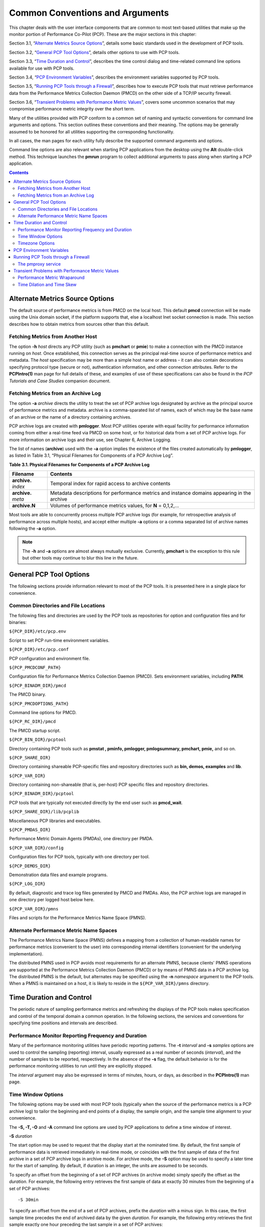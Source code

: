 .. _CommonConventionsAndArguments:

Common Conventions and Arguments
#################################

This chapter deals with the user interface components that are common to most text-based utilities that make up the monitor portion of Performance Co-Pilot (PCP). 
These are the major sections in this chapter:

Section 3.1, “`Alternate Metrics Source Options`_”, details some basic standards used in the development of PCP tools.

Section 3.2, “`General PCP Tool Options`_”, details other options to use with PCP tools.

Section 3.3, “`Time Duration and Control`_”, describes the time control dialog and time-related command line options available for use with PCP tools.

Section 3.4, “`PCP Environment Variables`_”, describes the environment variables supported by PCP tools.

Section 3.5, “`Running PCP Tools through a Firewall`_”, describes how to execute PCP tools that must retrieve performance data from the Performance Metrics Collection Daemon (PMCD) 
on the other side of a TCP/IP security firewall.

Section 3.6, “`Transient Problems with Performance Metric Values`_”, covers some uncommon scenarios that may compromise performance metric integrity over the short term.

Many of the utilities provided with PCP conform to a common set of naming and syntactic conventions for command line arguments and options. 
This section outlines these conventions and their meaning. The options may be generally assumed to be honored for all utilities supporting the 
corresponding functionality.

In all cases, the man pages for each utility fully describe the supported command arguments and options.

Command line options are also relevant when starting PCP applications from the desktop using the **Alt** double-click method. This technique 
launches the **pmrun** program to collect additional arguments to pass along when starting a PCP application.

.. contents::

Alternate Metrics Source Options
**********************************

The default source of performance metrics is from PMCD on the local host. This default **pmcd** connection will be made using the Unix domain socket, 
if the platform supports that, else a localhost Inet socket connection is made. This section describes how to obtain metrics from sources other than this default.

Fetching Metrics from Another Host
====================================

The option **-h** *host* directs any PCP utility (such as **pmchart** or **pmie**) to make a connection with the PMCD instance running on *host*. 
Once established, this connection serves as the principal real-time source of performance metrics and metadata. The *host* specification may be more than 
a simple host name or address - it can also contain decorations specifying protocol type (secure or not), authentication information, and other connection 
attributes. Refer to the **PCPIntro(1)** man page for full details of these, and examples of use of these specifications can also be found in the 
*PCP Tutorials and Case Studies* companion document.

⁠Fetching Metrics from an Archive Log
======================================

The option **-a** *archive* directs the utility to treat the set of PCP archive logs designated by archive as the principal source of performance metrics 
and metadata. archive is a comma-sparated list of names, each of which may be the base name of an archive or the name of a directory containing archives.

PCP archive logs are created with **pmlogger**. Most PCP utilities operate with equal facility for performance information coming from either a real-time 
feed via PMCD on some host, or for historical data from a set of PCP archive logs. For more information on archive logs and their use, see Chapter 6, Archive Logging.

The list of names (**archive**) used with the **-a** option implies the existence of the files created automatically by **pmlogger**, as listed in Table 3.1, “Physical Filenames for Components of a PCP Archive Log”.

**Table 3.1. Physical Filenames for Components of a PCP Archive Log**


+-----------------------+--------------------------------------------------------------------------------------------+
| Filename              | Contents                                                                                   |
+=======================+============================================================================================+
| **archive.** *index*  | Temporal index for rapid access to archive contents                                        |
+-----------------------+--------------------------------------------------------------------------------------------+
| **archive.** *meta*   | Metadata descriptions for performance metrics and instance domains appearing in the archive|
+-----------------------+--------------------------------------------------------------------------------------------+
| **archive.N**         | Volumes of performance metrics values, for **N** = 0,1,2,...                               |
+-----------------------+--------------------------------------------------------------------------------------------+



Most tools are able to concurrently process multiple PCP archive logs (for example, for retrospective analysis of performance across multiple hosts), 
and accept either multiple **-a** options or a comma separated list of archive names following the **-a** option.

.. note:: 
 The **-h** and **-a** options are almost always mutually exclusive. Currently, **pmchart** is the exception to this rule but other tools may continue to blur this line in the future.

General PCP Tool Options
**************************
The following sections provide information relevant to most of the PCP tools. It is presented here in a single place for convenience.

⁠Common Directories and File Locations
=======================================

The following files and directories are used by the PCP tools as repositories for option and configuration files and for binaries:

``${PCP_DIR}/etc/pcp.env``

Script to set PCP run-time environment variables.

``${PCP_DIR}/etc/pcp.conf``

PCP configuration and environment file.

``${PCP_PMCDCONF_PATH}``

Configuration file for Performance Metrics Collection Daemon (PMCD). Sets environment variables, including **PATH**.

``${PCP_BINADM_DIR}/pmcd``

The PMCD binary.

``${PCP_PMCDOPTIONS_PATH}``

Command line options for PMCD.

``${PCP_RC_DIR}/pmcd``

The PMCD startup script.

``${PCP_BIN_DIR}/pcptool``

Directory containing PCP tools such as **pmstat , pminfo, pmlogger, pmlogsummary, pmchart, pmie,** and so on.

``${PCP_SHARE_DIR}``

Directory containing shareable PCP-specific files and repository directories such as **bin, demos, examples** and **lib**.

``${PCP_VAR_DIR}``

Directory containing non-shareable (that is, per-host) PCP specific files and repository directories.

``${PCP_BINADM_DIR}/pcptool``

PCP tools that are typically not executed directly by the end user such as **pmcd_wait**.

``${PCP_SHARE_DIR}/lib/pcplib``

Miscellaneous PCP libraries and executables.

``${PCP_PMDAS_DIR}``

Performance Metric Domain Agents (PMDAs), one directory per PMDA.

``${PCP_VAR_DIR}/config``

Configuration files for PCP tools, typically with one directory per tool.

``${PCP_DEMOS_DIR}``

Demonstration data files and example programs.

``${PCP_LOG_DIR}``

By default, diagnostic and trace log files generated by PMCD and PMDAs. Also, the PCP archive logs are managed in one directory per logged host below here.

``${PCP_VAR_DIR}/pmns``

Files and scripts for the Performance Metrics Name Space (PMNS).

Alternate Performance Metric Name Spaces
==============================================

The Performance Metrics Name Space (PMNS) defines a mapping from a collection of human-readable names for performance metrics (convenient to the user) into 
corresponding internal identifiers (convenient for the underlying implementation).

The distributed PMNS used in PCP avoids most requirements for an alternate PMNS, because clients' PMNS operations are supported at the Performance Metrics 
Collection Daemon (PMCD) or by means of PMNS data in a PCP archive log. The distributed PMNS is the default, but alternates may be specified using the **-n** 
*namespace* argument to the PCP tools. When a PMNS is maintained on a host, it is likely to reside in the ``${PCP_VAR_DIR}/pmns`` directory.

Time Duration and Control
**************************

The periodic nature of sampling performance metrics and refreshing the displays of the PCP tools makes specification and control of the temporal domain a 
common operation. In the following sections, the services and conventions for specifying time positions and intervals are described.

⁠Performance Monitor Reporting Frequency and Duration
=====================================================

Many of the performance monitoring utilities have periodic reporting patterns. The **-t**  *interval* and **-s** *samples* options are used to control 
the sampling (reporting) interval, usually expressed as a real number of seconds (*interval*), and the number of samples to be reported, respectively. 
In the absence of the **-s** flag, the default behavior is for the performance monitoring utilities to run until they are explicitly stopped.

The *interval* argument may also be expressed in terms of minutes, hours, or days, as described in the **PCPIntro(1)** man page.

⁠Time Window Options
=====================

The following options may be used with most PCP tools (typically when the source of the performance metrics is a PCP archive log) to tailor the beginning 
and end points of a display, the sample origin, and the sample time alignment to your convenience.

The **-S, -T, -O** and **-A** command line options are used by PCP applications to define a time window of interest.

**-S**  *duration*

The start option may be used to request that the display start at the nominated time. By default, the first sample of performance data is retrieved 
immediately in real-time mode, or coincides with the first sample of data of the first archive in a set of PCP archive logs in archive mode. For archive 
mode, the **-S** option may be used to specify a later time for the start of sampling. By default, if duration is an integer, the units are assumed to be 
seconds.

To specify an offset from the beginning of a set of PCP archives (in archive mode) simply specify the offset as the *duration*. For example, the following 
entry retrieves the first sample of data at exactly 30 minutes from the beginning of a set of PCP archives::

 -S 30min

To specify an offset from the end of a set of PCP archives, prefix the *duration* with a minus sign. In this case, the first sample time precedes 
the end of archived data by the given *duration*. For example, the following entry retrieves the first sample exactly one hour preceding the last sample 
in a set of PCP archives::

 -S -1hour

To specify the calendar date and time (local time in the reporting timezone) for the first sample, use the **ctime(3)** syntax preceded by an "at" 
sign (@). For example, the following entry specifies the date and time to be used::

 -S '@ Mon Mar 4 13:07:47 2017'

Note that this format corresponds to the output format of the **date** command for easy "cut and paste." However, be sure to enclose the string in quotes 
so it is preserved as a single argument for the PCP tool.

For more complete information on the date and time syntax, see the **PCPIntro(1)** man page.

**-T**  *duration*

The terminate option may be used to request that the display stop at the time designated by *duration*. By default, the PCP tools keep sampling performance 
data indefinitely (in real-time mode) or until the end of a set of PCP archives (in archive mode). The **-T** option may be used to specify an earlier time to terminate sampling.

The interpretation for the *duration* argument in a **-T** option is the same as for the **-S** option, except for an unsigned time interval that is 
interpreted as being an offset from the start of the time window as defined by the default (now for real time, else start of archive set) or by a **-S** 
option. For example, these options define a time window that spans 45 minutes, after an initial offset (or delay) of 1 hour:: 

 -S 1hour -T 45mins

**-O**  *duration*

By default, samples are fetched from the start time (see the description of the **-S** option) to the terminate time (see the description of the **-T** 
option). The offset **-O** option allows the specification of a time between the start time and the terminate time where the tool should position its 
initial sample time. This option is useful when initial attention is focused at some point within a larger time window of interest, or when one PCP tool 
wishes to launch another PCP tool with a common current point of time within a shared time window.

The *duration* argument accepted by **-O** conforms to the same syntax and semantics as the *duration* argument for **-T**. For example, these options 
specify that the initial position should be the end of the time window::

 -O -0

This is most useful with the **pmchart** command to display the tail-end of the history up to the end of the time window.

**-A**  *alignment*

By default, performance data samples do not necessarily happen at any natural unit of measured time. The **-A** switch may be used to force the initial 
sample to be on the specified *alignment*. For example, these three options specify alignment on seconds, half hours, and whole hours:: 

 -A 1sec 
 -A 30min 
 -A 1hour

The **-A** option advances the time to achieve the desired alignment as soon as possible after the start of the time window, whether this is the default 
window, or one specified with some combination of **-A** and **-O** command line options.

Obviously the time window may be overspecified by using multiple options from the set **-t, -s, -S, -T, -A,** and **-O**. Similarly, the time window 
may shrink to nothing by injudicious choice of options.

In all cases, the parsing of these options applies heuristics guided by the principal of "least surprise"; the time window is always well-defined (with the end never earlier than the start), but may shrink to nothing in the extreme.

Timezone Options
================

All utilities that report time of day use the local timezone by default. The following timezone options are available:

**-z**

Forces times to be reported in the timezone of the host that provided the metric values (the PCP collector host). When used in conjunction with **-a** 
and multiple archives, the convention is to use the timezone from the first named archive.

**-Z**  *timezone*

Sets the TZ variable to a timezone string, as defined in **environ(7)**, for example, **-Z UTC** for universal time.

PCP Environment Variables
*************************

When you are using PCP tools and utilities and are calling PCP library functions, a standard set of defined environment variables are available in the 
``${PCP_DIR}/etc/pcp.conf`` file. These variables are generally used to specify the location of various PCP pieces in the file system and may be loaded 
into shell scripts by sourcing the ``${PCP_DIR}/etc/pcp.env`` shell script. They may also be queried by C, C++, perl and python programs using the 
**pmGetConfig** library function. If a variable is already defined in the environment, the values in the **pcp.conf** file do not override those values; 
that is, the values in pcp.conf serve only as installation defaults. For additional information, see the **pcp.conf(5)**, **pcp.env(5)**, and **pmGetConfig(3)** man pages.

The following environment variables are recognized by PCP (these definitions are also available on the **PCPIntro(1)** man page):

**PCP_COUNTER_WRAP**

Many of the performance metrics exported from PCP agents expect that counters increase monotonically. Under some circumstances, one value of a metric may be smaller than the previously fetched value. This can happen when a counter of finite precision overflows, when the PCP agent has been reset or restarted, or when the PCP agent exports values from an underlying instrumentation that is subject to asynchronous discontinuity.

If set, the **PCP_COUNTER_WRAP** environment variable indicates that all such cases of a decreasing counter should be treated as a counter overflow; and hence the values are assumed to have wrapped once in the interval between consecutive samples. Counter wrapping was the default in versions before the PCP release 1.3.

**PCP_STDERR**

Specifies whether **pmprintf()** error messages are sent to standard error, an **pmconfirm** dialog box, or to a named file; see the **pmprintf(3)** 
man page. Messages go to standard error if **PCP_STDERR** is unset or set without a value. If this variable is set to **DISPLAY**, then messages go to 
an **pmconfirm** dialog box; see the **pmconfirm(1)** man page. Otherwise, the value of **PCP_STDERR** is assumed to be the name of an output file.

**PMCD_CONNECT_TIMEOUT**

When attempting to connect to a remote PMCD on a system that is booting or at the other end of a slow network link, some PMAPI routines could potentially block for a long time until the remote system responds. These routines abort and return an error if the connection has not been established after some specified interval has elapsed. The default interval is 5 seconds. This may be modified by setting this variable in the environment to a larger number of seconds for the desired time out. This is most useful in cases where the remote host is at the end of a slow network, requiring longer latencies to establish the connection correctly.

**PMCD_PORT**

This TCP/IP port is used by PMCD to create the socket for incoming connections and requests. The default is port number 44321, which you may override by setting this variable to a different port number. If a non-default port is in effect when PMCD is started, then every monitoring application connecting to that PMCD must also have this variable set in its environment before attempting a connection.

**PMCD_LOCAL**

This setting indicates that PMCD must only bind to the loopback interface for incoming connections and requests. In this mode, connections from remote hosts are not possible.

**PMCD_RECONNECT_TIMEOUT**

When a monitor or client application loses its connection to a PMCD, the connection may be reestablished by calling the **pmReconnectContext(3)** PMAPI 
function. However, attempts to reconnect are controlled by a back-off strategy to avoid flooding the network with reconnection requests. By default, 
the back-off delays are 5, 10, 20, 40, and 80 seconds for consecutive reconnection requests from a client (the last delay is repeated for any further 
attempts after the last delay in the list). Setting this environment variable to a comma-separated list of positive integers redefines the back-off delays. 
For example, setting the delays to **1,2** will back off for 1 second, then back off every 2 seconds thereafter.

**PMCD_REQUEST_TIMEOUT**

For monitor or client applications connected to PMCD, there is a possibility of the application hanging on a request for performance metrics or metadata or help text. These delays may become severe if the system running PMCD crashes or the network connection is lost or the network link is very slow. By setting this environment variable to a real number of seconds, requests to PMCD timeout after the specified number of seconds. The default behavior is to wait 10 seconds for a response from every PMCD for all applications.

**PMLOGGER_PORT**

This environment variable may be used to change the base TCP/IP port number used by **pmlogger** to create the socket to which **pmlc** instances try 
to connect. The default base port number is 4330. If used, this variable should be set in the environment before **pmlogger** is executed. If **pmlc** 
and **pmlogger** are on different hosts, then obviously **PMLOGGER_PORT** must be set to the same value in both places.

**PMLOGGER_LOCAL**

This environment variable indicates that **pmlogger** must only bind to the loopback interface for **pmlc** connections and requests. In this mode, **pmlc** 
connections from remote hosts are not possible. If used, this variable should be set in the environment before **pmlogger** is executed.

**PMPROXY_PORT**
This environment variable may be used to change the base TCP/IP port number used by **pmproxy** to create the socket to which proxied clients connect, 
on their way to a distant **pmcd**.

**PMPROXY_LOCAL**

This setting indicates that **pmproxy** must only bind to the loopback interface for incoming connections and requests. In this mode, connections from remote hosts are not possible.

Running PCP Tools through a Firewall
************************************

In some production environments, the Performance Co-Pilot (PCP) monitoring hosts are on one side of a TCP/IP firewall, and the PCP collector hosts may be on the other side.

If the firewall service sits between the monitor and collector tools, the **pmproxy** service may be used to perform both packet forwarding and DNS 
proxying through the firewall; see the **pmproxy(1)** man page. Otherwise, it is necessary to arrange for packet forwarding to be enabled for those 
TCP/IP ports used by PCP, namely 44321 (or the value of the **PMCD_PORT** environment variable) for connections to PMCD.

⁠The pmproxy service
======================

The **pmproxy** service allows PCP clients running on hosts located on one side of a firewall to monitor remote hosts on the other side. The basic 
connection syntax is as follows, where *tool* is an arbitrary PCP application, typically a monitoring tool::

 pmprobe -h remotehost@proxyhost

This extended host specification syntax is part of a larger set of available extensions to the basic host naming syntax - refer to the **PCPIntro(1)** man page for further details.

Transient Problems with Performance Metric Values
*************************************************

Sometimes the values for a performance metric as reported by a PCP tool appear to be incorrect. This is typically caused by transient conditions such as metric wraparound or time skew, described below. These conditions result from design decisions that are biased in favor of lightweight protocols and minimal resource demands for PCP components.

In all cases, these events are expected to occur infrequently, and should not persist beyond a few samples.

Performance Metric Wraparound
==============================

Performance metrics are usually expressed as numbers with finite precision. For metrics that are cumulative counters of events or resource consumption, the value of the metric may occasionally overflow the specified range and wraparound to zero.

Because the value of these counter metrics is computed from the rate of change with respect to the previous sample, this may result in a transient 
condition where the rate of change is an unknown value. If the **PCP_COUNTER_WRAP** environment variable is set, this condition is treated as an overflow, and speculative rate calculations are made. In either case, the correct rate calculation for the metric returns with the next sample.

Time Dilation and Time Skew
===========================

If a PMDA is tardy in returning results, or the PCP monitoring tool is connected to PMCD via a slow or congested network, an error might be introduced in rate calculations due to a difference between the time the metric was sampled and the time PMCD sends the result to the monitoring tool.

In practice, these errors are usually so small as to be insignificant, and the errors are self-correcting (not cumulative) over consecutive samples.

A related problem may occur when the system time is not synchronized between multiple hosts, and the time stamps for the results returned from PMCD 
reflect the skew in the system times. In this case, it is recommended that NTP (network time protocol) be used to keep the system clocks on the collector 
systems synchronized; for information on NTP refer to the **ntpd(1)** man page.